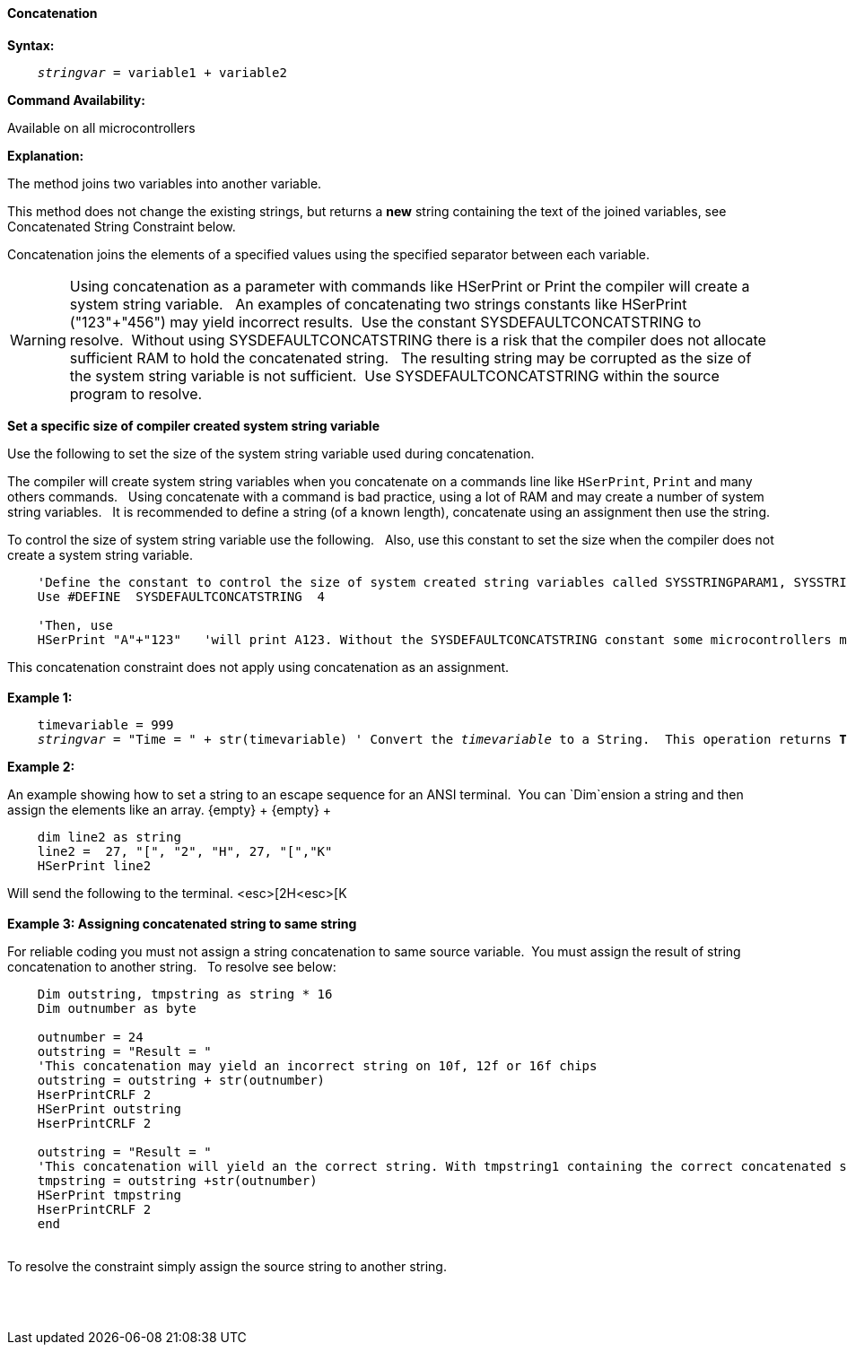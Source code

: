 ==== Concatenation

*Syntax:*
[subs="quotes"]
----
    __stringvar__ = variable1 + variable2
----
*Command Availability:*

Available on all microcontrollers

*Explanation:*

The method joins two variables into another variable.

This method does not change the existing strings, but returns a *new* string containing the text of the joined variables, see Concatenated String Constraint below.

Concatenation joins the elements of a specified values using the specified separator between each variable.


WARNING: Using concatenation as a parameter with commands like HSerPrint or Print the compiler will create a system string variable.&#160;&#160;  An examples of concatenating two strings constants like HSerPrint ("123"+"456") may yield incorrect results.&#160;&#160;Use the constant SYSDEFAULTCONCATSTRING to resolve.&#160;&#160;Without using SYSDEFAULTCONCATSTRING there is a risk that the compiler does not allocate sufficient RAM to hold the concatenated string.&#160;&#160;
The resulting string may be corrupted as the size of the system string variable is not sufficient.&#160;&#160;Use SYSDEFAULTCONCATSTRING within the source program to resolve.

*Set a specific size of compiler created system string variable*

Use the following to set the size of the system string variable used during concatenation.&#160;&#160;

The compiler will create system string variables when you concatenate on a commands line like `HSerPrint`, `Print` and many others commands.&#160;&#160;
Using concatenate with a command is bad practice, using a lot of RAM and may create a number of system string variables.&#160;&#160;
It is recommended to define a string (of a known length), concatenate using an assignment then use the string.&#160;&#160;

To control the size of system string variable use the following.&#160;&#160;
Also, use this constant to set the size when the compiler does not create a system string variable.&#160;&#160;

----

    'Define the constant to control the size of system created string variables called SYSSTRINGPARAM1, SYSSTRINGPARAM2 etc.
    Use #DEFINE  SYSDEFAULTCONCATSTRING  4

    'Then, use
    HSerPrint "A"+"123"   'will print A123. Without the SYSDEFAULTCONCATSTRING constant some microcontrollers may corrupt the result of the concatenation.

----

This concatenation constraint does not apply using concatenation as an assignment.&#160;&#160;
{empty} +
{empty} +
*Example 1:*
[subs="quotes"]
----
    timevariable = 999
    __stringvar__ = "Time = " + str(timevariable) ' Convert the __timevariable__ to a String.  This operation returns *Time = 999*
----
*Example 2:*
[subs="quotes"]
An example showing how to set a string to an escape sequence for an ANSI terminal.&#160;&#160;You can `Dim`ension a string and then assign the elements like an array.
{empty} +
{empty} +
----
    dim line2 as string
    line2 =  27, "[", "2", "H", 27, "[","K"
    HSerPrint line2
----
Will send the following to the terminal.
<esc>[2H<esc>[K
{empty} +
{empty} +
*Example 3: Assigning concatenated string to same string*

For reliable coding you must not assign a string concatenation to same source variable.&#160;&#160;You must assign the result of string concatenation to another string. &#160;&#160;To resolve see below:

[subs="quotes"]
----
    Dim outstring, tmpstring as string * 16
    Dim outnumber as byte

    outnumber = 24
    outstring = "Result = "
    'This concatenation may yield an incorrect string on 10f, 12f or 16f chips
    outstring = outstring + str(outnumber)
    HserPrintCRLF 2
    HSerPrint outstring
    HserPrintCRLF 2

    outstring = "Result = "
    'This concatenation will yield an the correct string. With tmpstring1 containing the correct concatenated string
    tmpstring = outstring +str(outnumber)
    HSerPrint tmpstring
    HserPrintCRLF 2
    end
----
{empty} +
To resolve the constraint simply assign the source string to another string.

{empty} +
{empty} +
